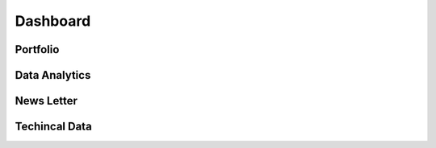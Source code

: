 Dashboard
=========

Portfolio 
---------


Data Analytics
--------------


News Letter
-----------


Techincal Data
--------------